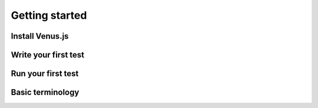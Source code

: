 .. _getting_started:

***************
Getting started
***************

Install Venus.js
----------------

Write your first test
---------------------

Run your first test
-------------------

Basic terminology
-----------------


